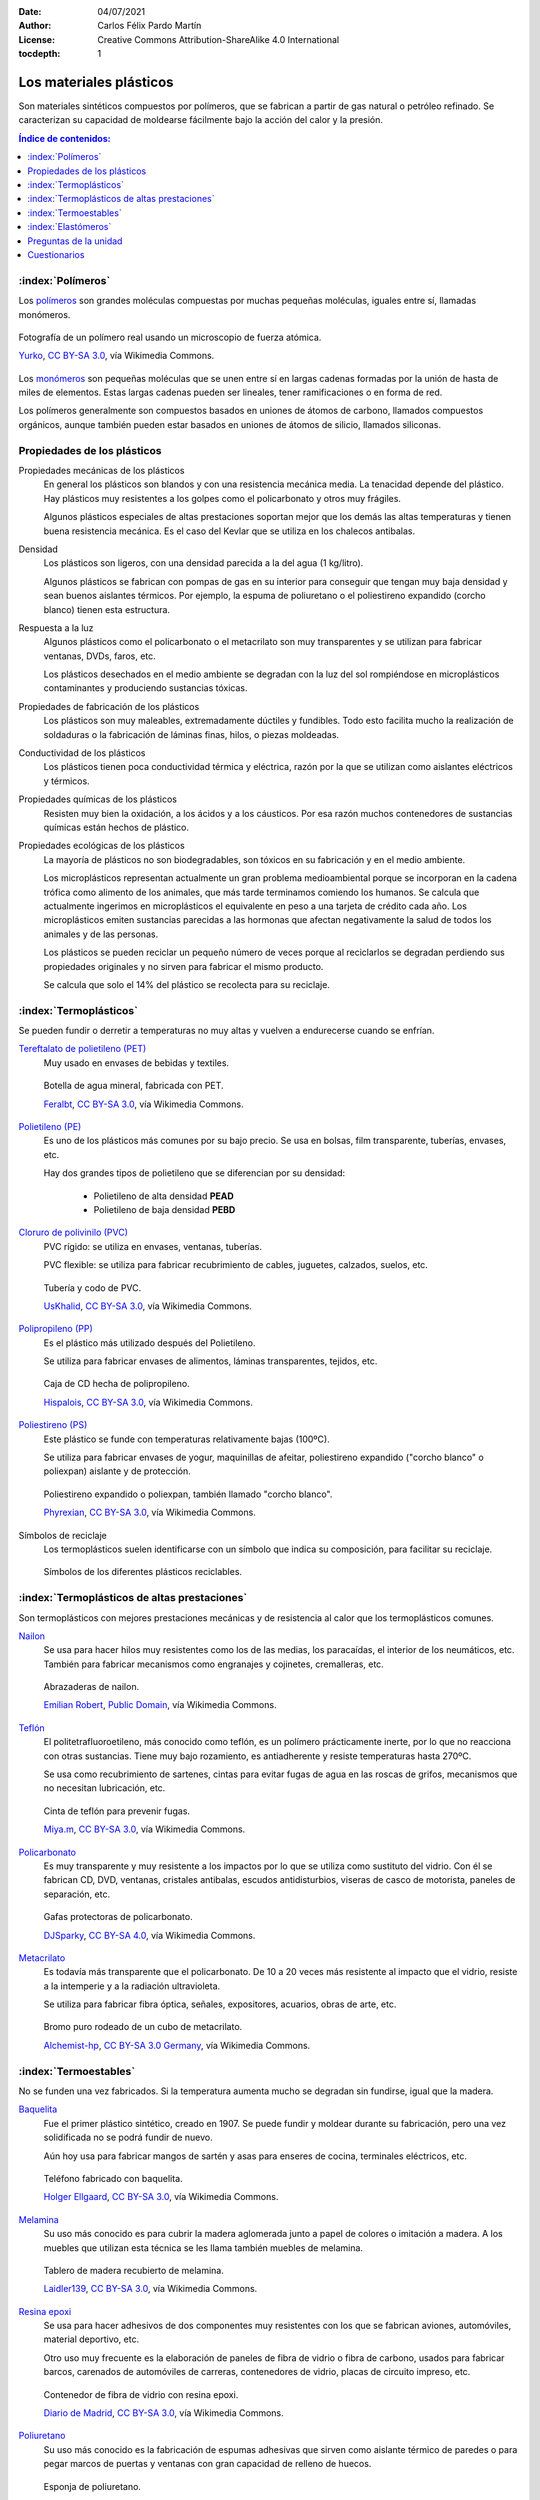 ﻿:Date: 04/07/2021
:Author: Carlos Félix Pardo Martín
:License: Creative Commons Attribution-ShareAlike 4.0 International
:tocdepth: 1

.. _material-plasticos:

Los materiales plásticos
========================
Son materiales sintéticos compuestos por polímeros, que
se fabrican a partir de gas natural o petróleo refinado.
Se caracterizan su capacidad de moldearse fácilmente bajo
la acción del calor y la presión.

.. contents:: Índice de contenidos:
   :local:
   :depth: 2


:index:`Polímeros`
------------------
Los `polímeros <https://es.wikipedia.org/wiki/Pol%C3%ADmero>`__
son grandes moléculas compuestas por muchas pequeñas moléculas, iguales
entre sí, llamadas monómeros.

.. figure:: material/_images/material-polimero.jpg
   :width: 240px
   :alt: Fotografía de un polímero real usando un microscopio de fuerza atómica.
   :align: center

   Fotografía de un polímero real usando un microscopio de fuerza atómica.

   `Yurko <https://commons.wikimedia.org/wiki/File:Single_Polymer_Chains_AFM.jpg>`__,
   `CC BY-SA 3.0 <https://creativecommons.org/licenses/by-sa/3.0/deed.es>`__,
   vía Wikimedia Commons.


Los `monómeros <https://es.wikipedia.org/wiki/Mon%C3%B3mero>`__ son
pequeñas moléculas que se unen entre sí en largas cadenas formadas por
la unión de hasta de miles de elementos.
Estas largas cadenas pueden ser lineales, tener ramificaciones o
en forma de red.

Los polímeros generalmente son compuestos basados en uniones de átomos
de carbono, llamados compuestos orgánicos, aunque también pueden estar
basados en uniones de átomos de silicio, llamados siliconas.


Propiedades de los plásticos
----------------------------

Propiedades mecánicas de los plásticos
   En general los plásticos son blandos y con una resistencia
   mecánica media. La tenacidad depende del plástico. Hay plásticos muy
   resistentes a los golpes como el policarbonato y otros muy frágiles.

   Algunos plásticos especiales de altas prestaciones soportan mejor que
   los demás las altas temperaturas y tienen buena resistencia mecánica.
   Es el caso del Kevlar que se utiliza en los chalecos antibalas.


Densidad
   Los plásticos son ligeros, con una densidad parecida a la del agua
   (1 kg/litro).

   Algunos plásticos se fabrican con pompas de gas en su interior para
   conseguir que tengan muy baja densidad y sean buenos aislantes térmicos.
   Por ejemplo, la espuma de poliuretano o el poliestireno expandido
   (corcho blanco) tienen esta estructura.


Respuesta a la luz
   Algunos plásticos como el policarbonato o el metacrilato son muy
   transparentes y se utilizan para fabricar ventanas, DVDs, faros, etc.

   Los plásticos desechados en el medio ambiente se degradan con la
   luz del sol rompiéndose en microplásticos contaminantes
   y produciendo sustancias tóxicas.


Propiedades de fabricación de los plásticos
   Los plásticos son muy maleables, extremadamente dúctiles y fundibles.
   Todo esto facilita mucho la realización de soldaduras o la fabricación
   de láminas finas, hilos, o piezas moldeadas.


Conductividad de los plásticos
   Los plásticos tienen poca conductividad térmica y eléctrica, razón por
   la que se utilizan como aislantes eléctricos y térmicos.


Propiedades químicas de los plásticos
   Resisten muy bien la oxidación, a los ácidos y a los cáusticos.
   Por esa razón muchos contenedores de sustancias químicas están
   hechos de plástico.


Propiedades ecológicas de los plásticos
   La mayoría de plásticos no son biodegradables, son tóxicos en su
   fabricación y en el medio ambiente.

   Los microplásticos representan actualmente un gran problema
   medioambiental porque se incorporan en la cadena trófica como alimento
   de los animales, que más tarde terminamos comiendo los humanos.
   Se calcula que actualmente ingerimos en microplásticos el equivalente
   en peso a una tarjeta de crédito cada año.
   Los microplásticos emiten sustancias parecidas a las hormonas que
   afectan negativamente la salud de todos los animales y de las personas.

   Los plásticos se pueden reciclar un pequeño número de veces porque al
   reciclarlos se degradan perdiendo sus propiedades originales
   y no sirven para fabricar el mismo producto.

   Se calcula que solo el 14% del plástico se recolecta para su reciclaje.


:index:`Termoplásticos`
-----------------------
Se pueden fundir o derretir a temperaturas no muy altas y vuelven a
endurecerse cuando se enfrían.


`Tereftalato de polietileno (PET) <https://es.wikipedia.org/wiki/Tereftalato_de_polietileno>`__
   Muy usado en envases de bebidas y textiles.

   .. figure:: material/_images/material-pet.jpg
      :width: 240px
      :alt: Botella de agua mineral, fabricada con PET.
      :align: center

      Botella de agua mineral, fabricada con PET.

      `Feralbt <https://commons.wikimedia.org/wiki/File:Botella_de_pl%C3%A1stico_-_PET.jpg>`__,
      `CC BY-SA 3.0 <https://creativecommons.org/licenses/by-sa/3.0/deed.es>`__,
      vía Wikimedia Commons.


`Polietileno (PE) <https://es.wikipedia.org/wiki/Polietileno>`__
   Es uno de los plásticos más comunes por su bajo precio.
   Se usa en bolsas, film transparente, tuberías, envases, etc.

   Hay dos grandes tipos de polietileno que se diferencian por su densidad:

      * Polietileno de alta densidad **PEAD**
      * Polietileno de baja densidad **PEBD**


`Cloruro de polivinilo (PVC) <https://es.wikipedia.org/wiki/Cloruro_de_polivinilo>`__
   PVC rígido: se utiliza en envases, ventanas, tuberías.

   PVC flexible: se utiliza para fabricar recubrimiento de cables,
   juguetes, calzados, suelos, etc.

   .. figure:: material/_images/material-pvc.jpg
      :width: 320px
      :alt: Tubería y codo de PVC.
      :align: center

      Tubería y codo de PVC.

      `UsKhalid <https://commons.wikimedia.org/wiki/File:The_PVC_pipe.jpg>`__,
      `CC BY-SA 3.0 <https://creativecommons.org/licenses/by-sa/3.0/deed.es>`__,
      vía Wikimedia Commons.


`Polipropileno (PP) <https://es.wikipedia.org/wiki/Polipropileno>`__
   Es el plástico más utilizado después del Polietileno.

   Se utiliza para fabricar envases de alimentos, láminas transparentes,
   tejidos, etc.

   .. figure:: material/_images/material-polipropileno.jpg
      :width: 320px
      :alt: Caja de CD hecha de polipropileno.
      :align: center

      Caja de CD hecha de polipropileno.

      `Hispalois <https://commons.wikimedia.org/wiki/File:Caja_CD_polipropileno.JPG>`__,
      `CC BY-SA 3.0 <https://creativecommons.org/licenses/by-sa/3.0/deed.es>`__,
      vía Wikimedia Commons.


`Poliestireno (PS) <https://es.wikipedia.org/wiki/Poliestireno>`__
   Este plástico se funde con temperaturas relativamente bajas (100ºC).

   Se utiliza para fabricar envases de yogur, maquinillas de afeitar,
   poliestireno expandido ("corcho blanco" o poliexpan) aislante
   y de protección.

   .. figure:: material/_images/material-poliexpan.jpg
      :width: 320px
      :alt: Poliestireno expandido o poliexpan, también llamado "corcho blanco".
      :align: center

      Poliestireno expandido o poliexpan, también llamado "corcho blanco".

      `Phyrexian <https://commons.wikimedia.org/wiki/File:Polistirolo.JPG>`__,
      `CC BY-SA 3.0 <https://creativecommons.org/licenses/by-sa/3.0/deed.es>`__,
      vía Wikimedia Commons.


Símbolos de reciclaje
   Los termoplásticos suelen identificarse con un símbolo que indica
   su composición, para facilitar su reciclaje.

   .. figure:: material/_images/material-plasticos-simbolos-reciclables.jpg
      :alt: Símbolos de los diferentes plásticos reciclables.
      :align: center

      Símbolos de los diferentes plásticos reciclables.


:index:`Termoplásticos de altas prestaciones`
---------------------------------------------
Son termoplásticos con mejores prestaciones mecánicas y de resistencia
al calor que los termoplásticos comunes.


`Nailon <https://es.wikipedia.org/wiki/Nailon>`__
   Se usa para hacer hilos muy resistentes como los de las medias,
   los paracaídas, el interior de los neumáticos, etc.
   También para fabricar mecanismos como engranajes y cojinetes,
   cremalleras, etc.

   .. figure:: material/_images/material-nailon.jpg
      :width: 320px
      :alt: Abrazaderas de nailon.
      :align: center

      Abrazaderas de nailon.

      `Emilian Robert <https://www.flickr.com/photos/28958738@N06/4817475598>`__,
      `Public Domain <https://en.wikipedia.org/wiki/Public_domain>`__,
      vía Wikimedia Commons.


`Teflón <https://es.wikipedia.org/wiki/Tefl%C3%B3n>`__
   El politetrafluoroetileno, más conocido como teflón, es un polímero
   prácticamente inerte, por lo que no reacciona con otras sustancias.
   Tiene muy bajo rozamiento, es antiadherente y resiste temperaturas
   hasta 270ºC.

   Se usa como recubrimiento de sartenes, cintas para evitar fugas de agua
   en las roscas de grifos, mecanismos que no necesitan lubricación, etc.

   .. figure:: material/_images/material-teflon.jpg
      :width: 320px
      :alt: Cinta de teflón para prevenir fugas.
      :align: center

      Cinta de teflón para prevenir fugas.

      `Miya.m <https://commons.wikimedia.org/wiki/File:PTFE_tape01.jpg>`__,
      `CC BY-SA 3.0 <https://creativecommons.org/licenses/by-sa/3.0/deed.es>`__,
      vía Wikimedia Commons.


`Policarbonato <https://es.wikipedia.org/wiki/Policarbonato>`__
   Es muy transparente y muy resistente a los impactos por lo que se
   utiliza como sustituto del vidrio. Con él se fabrican CD, DVD, ventanas,
   cristales antibalas, escudos antidisturbios, viseras de casco de
   motorista, paneles de separación, etc.

   .. figure:: material/_images/material-policarbonato.jpg
      :width: 320px
      :alt: Gafas protectoras de policarbonato.
      :align: center

      Gafas protectoras de policarbonato.

      `DJSparky <https://commons.wikimedia.org/wiki/File:Safety_Eyewear.jpg>`__,
      `CC BY-SA 4.0 <https://creativecommons.org/licenses/by-sa/4.0/deed.es>`__,
      vía Wikimedia Commons.


`Metacrilato <https://es.wikipedia.org/wiki/Polimetacrilato_de_metilo>`__
   Es todavía más transparente que el policarbonato. De 10 a 20 veces más
   resistente al impacto que el vidrio, resiste a la intemperie y a la
   radiación ultravioleta.

   Se utiliza para fabricar fibra óptica, señales, expositores, acuarios,
   obras de arte, etc.

   .. figure:: material/_images/material-metacrilato.jpg
      :width: 320px
      :alt: Bromo puro rodeado de un cubo de metacrilato.
      :align: center

      Bromo puro rodeado de un cubo de metacrilato.

      `Alchemist-hp <https://commons.wikimedia.org/wiki/File:Safety_Eyewear.jpg>`__,
      `CC BY-SA 3.0 Germany <https://creativecommons.org/licenses/by-sa/3.0/de/deed.es>`__,
      vía Wikimedia Commons.



:index:`Termoestables`
----------------------
No se funden una vez fabricados.
Si la temperatura aumenta mucho se degradan sin fundirse, igual que la
madera.

`Baquelita <https://es.wikipedia.org/wiki/Baquelita>`__
   Fue el primer plástico sintético, creado en 1907.
   Se puede fundir y moldear durante su fabricación, pero una vez
   solidificada no se podrá fundir de nuevo.

   Aún hoy usa para fabricar mangos de sartén y asas para enseres de
   cocina, terminales eléctricos, etc.

   .. figure:: material/_images/material-baquelita.jpg
      :width: 320px
      :alt: Teléfono fabricado con baquelita.
      :align: center

      Teléfono fabricado con baquelita.

      `Holger Ellgaard <https://es.wikipedia.org/wiki/Archivo:Ericsson_bakelittelefon_1931.jpg>`__,
      `CC BY-SA 3.0 <https://creativecommons.org/licenses/by-sa/3.0/deed.es>`__,
      vía Wikimedia Commons.


`Melamina <https://es.wikipedia.org/wiki/Melamina>`__
   Su uso más conocido es para cubrir la madera aglomerada junto a papel
   de colores o imitación a madera. A los muebles que utilizan esta técnica
   se les llama también muebles de melamina.

   .. figure:: material/_images/material-melamina.jpg
      :width: 320px
      :alt: Tablero de madera recubierto de melamina.
      :align: center

      Tablero de madera recubierto de melamina.

      `Laidler139 <https://commons.wikimedia.org/wiki/File:MFBs.jpg>`__,
      `CC BY-SA 3.0 <https://creativecommons.org/licenses/by-sa/3.0/deed.es>`__,
      vía Wikimedia Commons.


`Resina epoxi <https://es.wikipedia.org/wiki/Epoxi>`__
   Se usa para hacer adhesivos de dos componentes muy resistentes con los
   que se fabrican aviones, automóviles, material deportivo, etc.

   Otro uso muy frecuente es la elaboración de paneles de fibra
   de vidrio o fibra de carbono, usados para fabricar barcos, carenados
   de automóviles de carreras, contenedores de vidrio, placas de circuito
   impreso, etc.

   .. figure:: material/_images/material-epoxi.jpg
      :width: 320px
      :alt: Contenedor de fibra de vidrio con resina epoxi.
      :align: center

      Contenedor de fibra de vidrio con resina epoxi.

      `Diario de Madrid <https://commons.wikimedia.org/wiki/File:Comienza_la_recogida_de_vidrio_%E2%80%98puerta_a_puerta%E2%80%99_en_zonas_de_alta_densidad_hostelera_(02).jpg>`__,
      `CC BY-SA 3.0 <https://creativecommons.org/licenses/by-sa/3.0/deed.es>`__,
      vía Wikimedia Commons.


`Poliuretano <https://es.wikipedia.org/wiki/Poliuretano>`__
   Su uso más conocido es la fabricación de espumas adhesivas que sirven
   como aislante térmico de paredes o para pegar marcos de puertas y
   ventanas con gran capacidad de relleno de huecos.

   .. figure:: material/_images/material-poliuretano.jpg
      :width: 320px
      :alt: Esponja de poliuretano.
      :align: center

      Esponja de poliuretano.

      `Pieria <https://commons.wikimedia.org/wiki/File:Urethane_sponge1.jpg>`__,
      `Public Domain <https://en.wikipedia.org/wiki/Public_domain>`__,
      vía Wikimedia Commons.


:index:`Elastómeros`
--------------------
Son polímeros con una gran elasticidad, es decir que se pueden estirar
mucho al aplicar fuerza y, al cesar la fuerza, recuperan su tamaño
inicial.

`Látex <https://es.wikipedia.org/wiki/L%C3%A1tex>`__
   Es de origen natural, una resina que se extrae del árbol siringa
   (Hevea brasiliensis).

   Se usa en guantes, preservativos, colchones, ropa, pelotas,
   neumáticos, chicles, etc.

   .. figure:: material/_images/material-latex.jpg
      :width: 320px
      :alt: Guante de látex.
      :align: center

      Guante de látex.

      `Melkom <https://commons.wikimedia.org/wiki/File:PVC-Handschuh.jpg>`__,
      `CC BY-SA 3.0 <https://creativecommons.org/licenses/by-sa/3.0/deed.es>`__,
      vía Wikimedia Commons.


`Neopreno <https://es.wikipedia.org/wiki/Neopreno>`__
   Su uso más conocido es la fabricación de ropa y botas para el agua que
   son aislantes térmicos (trajes de buceo).

   También sirve para hacer cinta adhesiva, fundas protectoras, sacos de
   dormir, etc.

   .. figure:: material/_images/material-neopreno.jpg
      :width: 320px
      :alt: Traje de neopreno para buzos.
      :align: center

      Traje de neopreno para buzos.

      `Mark.murphy <https://commons.wikimedia.org/wiki/File:Diving_suit_neoprene.jpg>`__,
      `Public Domain <https://en.wikipedia.org/wiki/Public_domain>`__,
      vía Wikimedia Commons.


`Silicona <https://es.wikipedia.org/wiki/Silicona>`__
   La mayoría de los polímeros son compuestos orgánicos, porque están
   basados en largas cadenas de carbono.
   Por el contrario las siliconas se basan en largas cadenas de silicio,
   formando polímeros inorgánicos.

   Se puede destacar su uso como adhesivo para vidrios de ventana y
   juntas, moldes de cocina para horno o para hielo, prótesis médicas, etc.

   .. figure:: material/_images/material-silicona.jpg
      :width: 320px
      :alt: Pasta de silicona para sellar.
      :align: center

      Pasta de silicona para sellar.

      `Achim Hering <https://commons.wikimedia.org/wiki/File:Caulking.jpg>`__,
      `CC BY-SA 3.0 <https://creativecommons.org/licenses/by-sa/3.0/deed.es>`__,
      vía Wikimedia Commons.

Preguntas de la unidad
----------------------
Unidad en formato imprimible, con preguntas.

| :download:`Materiales plásticos. Formato PDF.
  <material/materiales-plasticos.pdf>`
| :download:`Materiales plásticos. Formato DOC.
  <material/materiales-plasticos.doc>`


Cuestionarios
-------------
Cuestionarios de tipo test sobre los materiales plásticos.

* `Materiales plásticos I.
  <../test/es-material-plastics-1.html>`__

* `Materiales plásticos II.
  <../test/es-material-plastics-2.html>`__

* `Materiales plásticos III.
  <../test/es-material-plastics-3.html>`__
